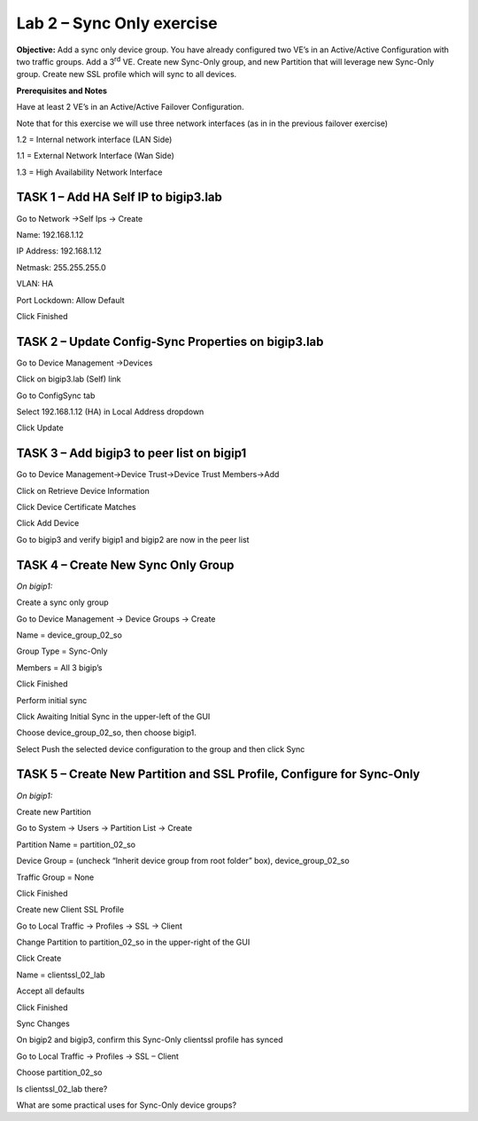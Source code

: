 Lab 2 – Sync Only exercise
==========================

**Objective:** Add a sync only device group. You have already configured
two VE’s in an Active/Active Configuration with two traffic groups. Add
a 3\ :sup:`rd` VE. Create new Sync-Only group, and new Partition that
will leverage new Sync-Only group. Create new SSL profile which will
sync to all devices.

**Prerequisites and Notes**

Have at least 2 VE’s in an Active/Active Failover Configuration.

Note that for this exercise we will use three network interfaces (as in
in the previous failover exercise)

1.2 = Internal network interface (LAN Side)

1.1 = External Network Interface (Wan Side)

1.3 = High Availability Network Interface

**TASK 1 – Add HA Self IP to bigip3.lab**
~~~~~~~~~~~~~~~~~~~~~~~~~~~~~~~~~~~~~~~~~

Go to Network ->Self Ips -> Create

Name: 192.168.1.12

IP Address: 192.168.1.12

Netmask: 255.255.255.0

VLAN: HA

Port Lockdown: Allow Default

Click Finished

|image18|

**TASK 2 – Update Config-Sync Properties on bigip3.lab**
~~~~~~~~~~~~~~~~~~~~~~~~~~~~~~~~~~~~~~~~~~~~~~~~~~~~~~~~

Go to Device Management ->Devices

Click on bigip3.lab (Self) link

Go to ConfigSync tab

Select 192.168.1.12 (HA) in Local Address dropdown

Click Update

|image19|

TASK 3 – Add bigip3 to peer list on bigip1 
~~~~~~~~~~~~~~~~~~~~~~~~~~~~~~~~~~~~~~~~~~~

Go to Device Management->Device Trust->Device Trust Members->Add

|image20|

Click on Retrieve Device Information

Click Device Certificate Matches

Click Add Device

|image21|

Go to bigip3 and verify bigip1 and bigip2 are now in the peer list

|image22|

TASK 4 – Create New Sync Only Group
~~~~~~~~~~~~~~~~~~~~~~~~~~~~~~~~~~~

*On bigip1:*

Create a sync only group

Go to Device Management -> Device Groups -> Create

Name = device\_group\_02\_so

Group Type = Sync-Only

Members = All 3 bigip’s

|image23|

Click Finished

Perform initial sync

Click Awaiting Initial Sync in the upper-left of the GUI

Choose device\_group\_02\_so, then choose bigip1.

Select Push the selected device configuration to the group and then
click Sync

|image24|

**TASK 5 – Create New Partition and SSL Profile, Configure for Sync-Only**
~~~~~~~~~~~~~~~~~~~~~~~~~~~~~~~~~~~~~~~~~~~~~~~~~~~~~~~~~~~~~~~~~~~~~~~~~~

*On bigip1:*

Create new Partition

Go to System -> Users -> Partition List -> Create




Partition Name = partition\_02\_so

Device Group = (uncheck “Inherit device group from root folder” box),
device\_group\_02\_so

Traffic Group = None

|image25|

Click Finished

Create new Client SSL Profile

Go to Local Traffic -> Profiles -> SSL -> Client

Change Partition to partition\_02\_so in the upper-right of the GUI

|image26|

Click Create

Name = clientssl\_02\_lab

Accept all defaults

Click Finished

Sync Changes

On bigip2 and bigip3, confirm this Sync-Only clientssl profile has
synced

Go to Local Traffic -> Profiles -> SSL – Client

Choose partition\_02\_so

Is clientssl\_02\_lab there?

What are some practical uses for Sync-Only device groups?


.. |image18| image:: media/image20.png
   :width: 6.33611in
   :height: 3.00080in
.. |image19| image:: media/image21.png
   :width: 7.05000in
   :height: 2.45764in
.. |image20| image:: media/image22.png
   :width: 6.58611in
   :height: 3.25283in
.. |image21| image:: media/image23.png
   :width: 7.05000in
   :height: 3.69931in
.. |image22| image:: media/image24.png
   :width: 7.05000in
   :height: 1.90833in
.. |image23| image:: media/image25.png
   :width: 7.05000in
   :height: 2.71181in
.. |image24| image:: media/image26.png
   :width: 7.05000in
   :height: 4.67917in
.. |image25| image:: media/image27.png
   :width: 7.05000in
   :height: 4.12917in
.. |image26| image:: media/image28.png
   :width: 7.05000in
   :height: 2.51597in